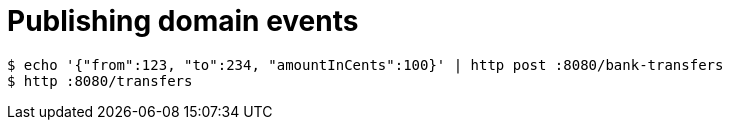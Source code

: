 = Publishing domain events

```bash
$ echo '{"from":123, "to":234, "amountInCents":100}' | http post :8080/bank-transfers
$ http :8080/transfers

